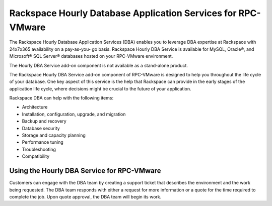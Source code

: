==============================================================
Rackspace Hourly Database Application Services for RPC-VMware
==============================================================

The Rackspace Hourly Database Application Services (DBA) enables you to
leverage DBA expertise at Rackspace with 24x7x365 availability on a pay-as-you-
go basis. Rackspace Hourly DBA Service is available for MySQL, Oracle®, and
Microsoft® SQL Server® databases hosted on your RPC-VMware environment.

The Hourly DBA Service add-on component is not available as a
stand-alone product.

The Rackspace Hourly DBA Service add-on component of RPC-VMware
is designed to help you throughout the life cycle of your database.
One key aspect of this service is the help that Rackspace can provide in
the early stages of the application life cycle, where decisions might be
crucial to the future of your application.

Rackspace DBA can help with the following items:

-  Architecture
-  Installation, configuration, upgrade, and migration
-  Backup and recovery
-  Database security
-  Storage and capacity planning
-  Performance tuning
-  Troubleshooting
-  Compatibility

Using the Hourly DBA Service for RPC-VMware
~~~~~~~~~~~~~~~~~~~~~~~~~~~~~~~~~~~~~~~~~~~

Customers can engage with the DBA team by creating a support ticket that
describes the environment and the work being requested. The DBA team
responds with either a request for more information or a quote for the time
required to complete the job. Upon quote approval, the DBA team will begin
its work.
